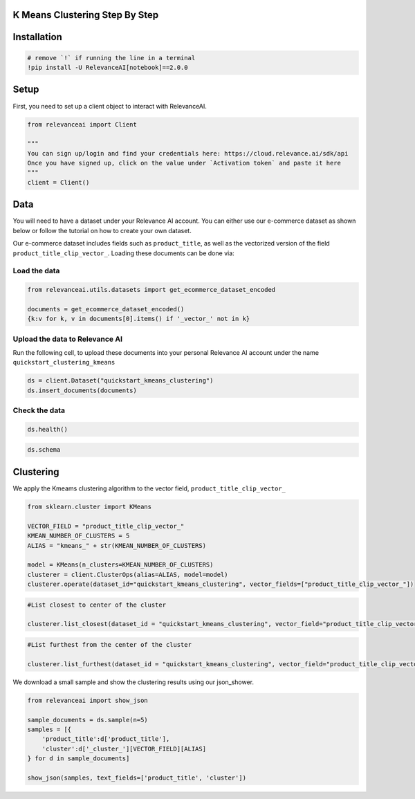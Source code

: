 K Means Clustering Step By Step
===============================

Installation
============

.. code:: python

    # remove `!` if running the line in a terminal
    !pip install -U RelevanceAI[notebook]==2.0.0


Setup
=====

First, you need to set up a client object to interact with RelevanceAI.

.. code:: python

    from relevanceai import Client
    
    """
    You can sign up/login and find your credentials here: https://cloud.relevance.ai/sdk/api
    Once you have signed up, click on the value under `Activation token` and paste it here
    """
    client = Client()
    


Data
====

You will need to have a dataset under your Relevance AI account. You can
either use our e-commerce dataset as shown below or follow the tutorial
on how to create your own dataset.

Our e-commerce dataset includes fields such as ``product_title``, as
well as the vectorized version of the field
``product_title_clip_vector_``. Loading these documents can be done via:

Load the data
-------------

.. code:: python

    from relevanceai.utils.datasets import get_ecommerce_dataset_encoded
    
    documents = get_ecommerce_dataset_encoded()
    {k:v for k, v in documents[0].items() if '_vector_' not in k}


Upload the data to Relevance AI
-------------------------------

Run the following cell, to upload these documents into your personal
Relevance AI account under the name ``quickstart_clustering_kmeans``

.. code:: python

    ds = client.Dataset("quickstart_kmeans_clustering")
    ds.insert_documents(documents)


Check the data
--------------

.. code:: python

    ds.health()


.. code:: python

    ds.schema


Clustering
==========

We apply the Kmeams clustering algorithm to the vector field,
``product_title_clip_vector_``

.. code:: python

    from sklearn.cluster import KMeans
    
    VECTOR_FIELD = "product_title_clip_vector_"
    KMEAN_NUMBER_OF_CLUSTERS = 5
    ALIAS = "kmeans_" + str(KMEAN_NUMBER_OF_CLUSTERS)
    
    model = KMeans(n_clusters=KMEAN_NUMBER_OF_CLUSTERS)
    clusterer = client.ClusterOps(alias=ALIAS, model=model)
    clusterer.operate(dataset_id="quickstart_kmeans_clustering", vector_fields=["product_title_clip_vector_"])
    
    


.. code:: python

    #List closest to center of the cluster
    
    clusterer.list_closest(dataset_id = "quickstart_kmeans_clustering", vector_field="product_title_clip_vector_")


.. code:: python

    #List furthest from the center of the cluster
    
    clusterer.list_furthest(dataset_id = "quickstart_kmeans_clustering", vector_field="product_title_clip_vector_")


We download a small sample and show the clustering results using our
json_shower.

.. code:: python

    from relevanceai import show_json
    
    sample_documents = ds.sample(n=5)
    samples = [{
        'product_title':d['product_title'],
        'cluster':d['_cluster_'][VECTOR_FIELD][ALIAS]
    } for d in sample_documents]
    
    show_json(samples, text_fields=['product_title', 'cluster'])
    


